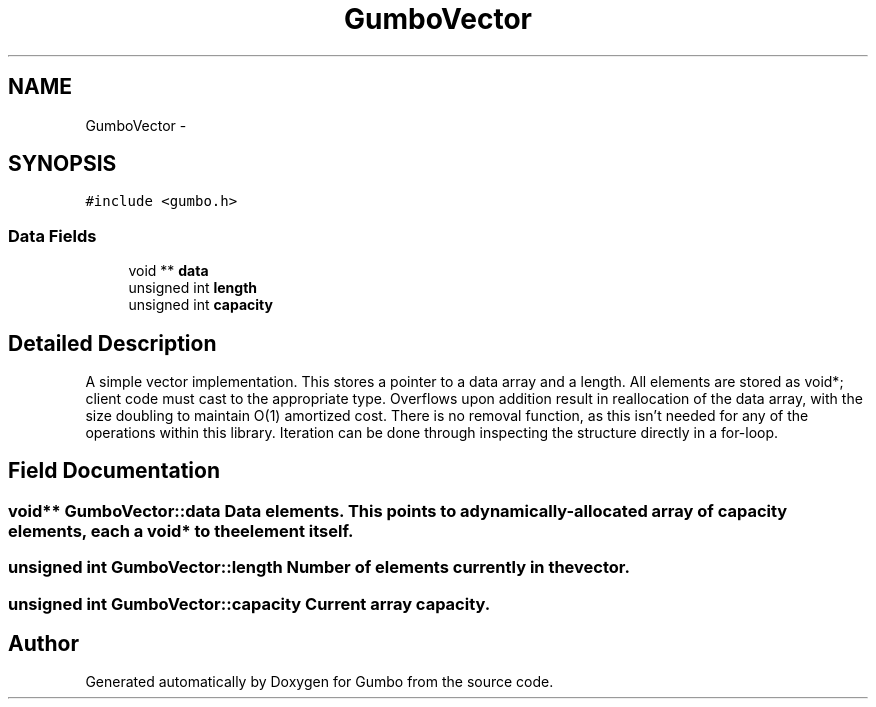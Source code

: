 .TH "GumboVector" 3 "Fri Aug 9 2013" "Version 0.9.0" "Gumbo" \" -*- nroff -*-
.ad l
.nh
.SH NAME
GumboVector \- 
.SH SYNOPSIS
.br
.PP
.PP
\fC#include <gumbo\&.h>\fP
.SS "Data Fields"

.in +1c
.ti -1c
.RI "void ** \fBdata\fP"
.br
.ti -1c
.RI "unsigned int \fBlength\fP"
.br
.ti -1c
.RI "unsigned int \fBcapacity\fP"
.br
.in -1c
.SH "Detailed Description"
.PP 
A simple vector implementation\&. This stores a pointer to a data array and a length\&. All elements are stored as void*; client code must cast to the appropriate type\&. Overflows upon addition result in reallocation of the data array, with the size doubling to maintain O(1) amortized cost\&. There is no removal function, as this isn't needed for any of the operations within this library\&. Iteration can be done through inspecting the structure directly in a for-loop\&. 
.SH "Field Documentation"
.PP 
.SS "void** \fBGumboVector::data\fP"Data elements\&. This points to a dynamically-allocated array of capacity elements, each a void* to the element itself\&. 
.SS "unsigned int \fBGumboVector::length\fP"Number of elements currently in the vector\&. 
.SS "unsigned int \fBGumboVector::capacity\fP"Current array capacity\&. 

.SH "Author"
.PP 
Generated automatically by Doxygen for Gumbo from the source code\&.
